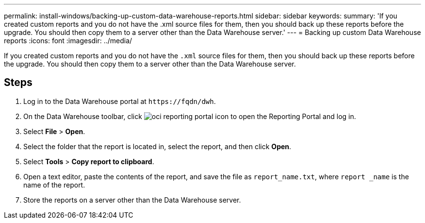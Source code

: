 ---
permalink: install-windows/backing-up-custom-data-warehouse-reports.html
sidebar: sidebar
keywords: 
summary: 'If you created custom reports and you do not have the .xml source files for them, then you should back up these reports before the upgrade. You should then copy them to a server other than the Data Warehouse server.'
---
= Backing up custom Data Warehouse reports
:icons: font
:imagesdir: ../media/

[.lead]
If you created custom reports and you do not have the `.xml` source files for them, then you should back up these reports before the upgrade. You should then copy them to a server other than the Data Warehouse server.

== Steps

. Log in to the Data Warehouse portal at `+https://fqdn/dwh+`.
. On the Data Warehouse toolbar, click image:../media/oci-reporting-portal-icon.gif[] to open the Reporting Portal and log in.
. Select *File* > *Open*.
. Select the folder that the report is located in, select the report, and then click *Open*.
. Select *Tools* > *Copy report to clipboard*.
. Open a text editor, paste the contents of the report, and save the file as `report_name.txt`, where `report _name` is the name of the report.
. Store the reports on a server other than the Data Warehouse server.
